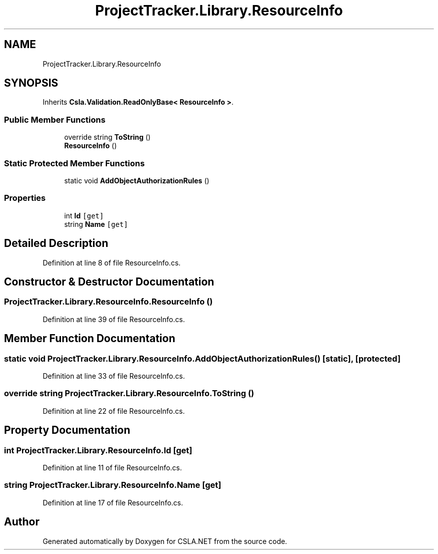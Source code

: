 .TH "ProjectTracker.Library.ResourceInfo" 3 "Wed Jul 21 2021" "Version 5.4.2" "CSLA.NET" \" -*- nroff -*-
.ad l
.nh
.SH NAME
ProjectTracker.Library.ResourceInfo
.SH SYNOPSIS
.br
.PP
.PP
Inherits \fBCsla\&.Validation\&.ReadOnlyBase< ResourceInfo >\fP\&.
.SS "Public Member Functions"

.in +1c
.ti -1c
.RI "override string \fBToString\fP ()"
.br
.ti -1c
.RI "\fBResourceInfo\fP ()"
.br
.in -1c
.SS "Static Protected Member Functions"

.in +1c
.ti -1c
.RI "static void \fBAddObjectAuthorizationRules\fP ()"
.br
.in -1c
.SS "Properties"

.in +1c
.ti -1c
.RI "int \fBId\fP\fC [get]\fP"
.br
.ti -1c
.RI "string \fBName\fP\fC [get]\fP"
.br
.in -1c
.SH "Detailed Description"
.PP 
Definition at line 8 of file ResourceInfo\&.cs\&.
.SH "Constructor & Destructor Documentation"
.PP 
.SS "ProjectTracker\&.Library\&.ResourceInfo\&.ResourceInfo ()"

.PP
Definition at line 39 of file ResourceInfo\&.cs\&.
.SH "Member Function Documentation"
.PP 
.SS "static void ProjectTracker\&.Library\&.ResourceInfo\&.AddObjectAuthorizationRules ()\fC [static]\fP, \fC [protected]\fP"

.PP
Definition at line 33 of file ResourceInfo\&.cs\&.
.SS "override string ProjectTracker\&.Library\&.ResourceInfo\&.ToString ()"

.PP
Definition at line 22 of file ResourceInfo\&.cs\&.
.SH "Property Documentation"
.PP 
.SS "int ProjectTracker\&.Library\&.ResourceInfo\&.Id\fC [get]\fP"

.PP
Definition at line 11 of file ResourceInfo\&.cs\&.
.SS "string ProjectTracker\&.Library\&.ResourceInfo\&.Name\fC [get]\fP"

.PP
Definition at line 17 of file ResourceInfo\&.cs\&.

.SH "Author"
.PP 
Generated automatically by Doxygen for CSLA\&.NET from the source code\&.
